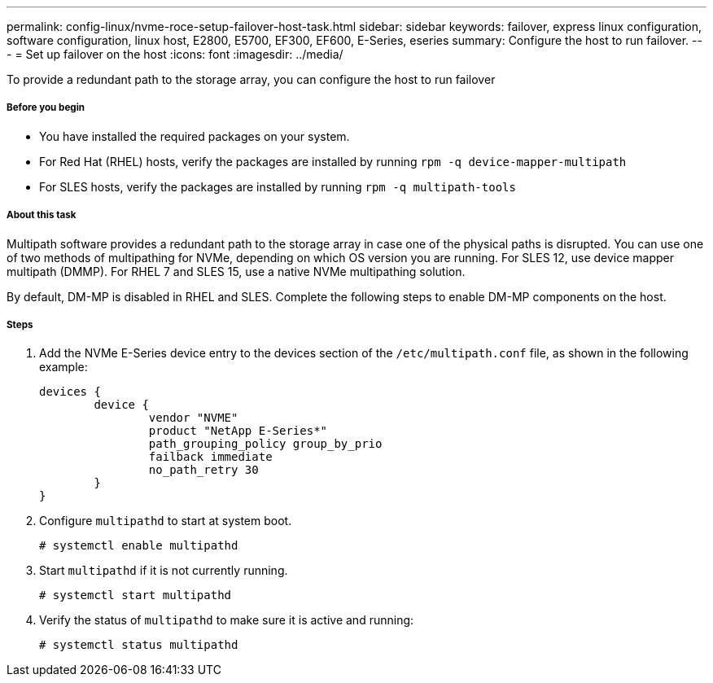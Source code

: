 ---
permalink: config-linux/nvme-roce-setup-failover-host-task.html
sidebar: sidebar
keywords: failover, express linux configuration, software configuration, linux host, E2800, E5700, EF300, EF600, E-Series, eseries
summary: Configure the host to run failover.
---
= Set up failover on the host
:icons: font
:imagesdir: ../media/

[.lead]
To provide a redundant path to the storage array, you can configure the host to run failover

===== Before you begin

* You have installed the required packages on your system.
* For Red Hat (RHEL) hosts, verify the packages are installed by running `rpm -q device-mapper-multipath`
* For SLES hosts, verify the packages are installed by running `rpm -q multipath-tools`

===== About this task

Multipath software provides a redundant path to the storage array in case one of the physical paths is disrupted. You can use one of two methods of multipathing for NVMe, depending on which OS version you are running. For SLES 12, use device mapper multipath (DMMP). For RHEL 7 and SLES 15, use a native NVMe multipathing solution.

By default, DM-MP is disabled in RHEL and SLES. Complete the following steps to enable DM-MP components on the host.

===== Steps

. Add the NVMe E-Series device entry to the devices section of the `/etc/multipath.conf` file, as shown in the following example:
+
----

devices {
        device {
                vendor "NVME"
                product "NetApp E-Series*"
                path_grouping_policy group_by_prio
                failback immediate
                no_path_retry 30
        }
}
----

. Configure `multipathd` to start at system boot.
+
----
# systemctl enable multipathd
----

. Start `multipathd` if it is not currently running.
+
----
# systemctl start multipathd
----

. Verify the status of `multipathd` to make sure it is active and running:
+
----
# systemctl status multipathd
----
